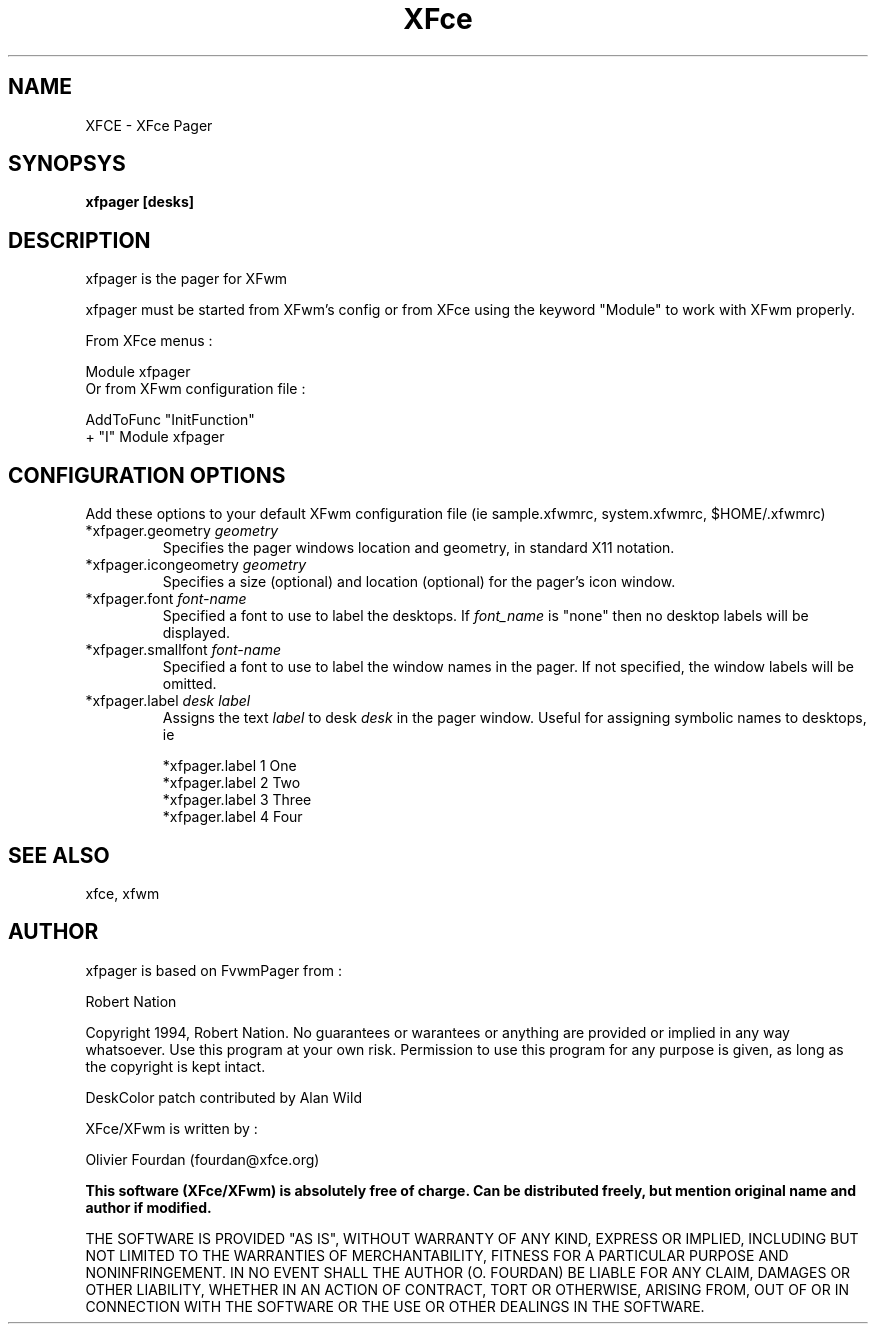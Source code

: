 .\" SCCS ID: xfpager.man 1.2.7 18/03/1998
.TH XFce 1F "Olivier Fourdan"
.SH NAME
XFCE \- XFce Pager
.SH SYNOPSYS
.B xfpager [desks]
.PP
.SH DESCRIPTION
xfpager is the pager for XFwm
.PP
xfpager must be started from XFwm's config or from XFce using the keyword "Module"
to work with XFwm properly.
.PP
From XFce menus :
.sp
Module xfpager
.fi
Or from XFwm configuration file :
.nf
.sp
AddToFunc "InitFunction"
+              "I" Module xfpager
.sp
.PP
.SH CONFIGURATION OPTIONS
Add these options to your default XFwm configuration file 
(ie sample.xfwmrc, system.xfwmrc, $HOME/.xfwmrc)

.IP "*xfpager.geometry \fIgeometry\fP"
Specifies the pager windows location and geometry, in standard X11 notation. 

.IP "*xfpager.icongeometry \fIgeometry\fP"
Specifies a size (optional) and location (optional) for the pager's icon 
window. 

.IP "*xfpager.font \fIfont-name\fP"
Specified a font to use to label the desktops.  If \fIfont_name\fP is
"none" then no desktop labels will be displayed.

.IP "*xfpager.smallfont \fIfont-name\fP"
Specified a font to use to label the window names in the pager. If not
specified, the window labels will be omitted. 

.IP "*xfpager.label \fIdesk label\fP"
Assigns the text \fIlabel\fP to desk \fIdesk\fP in the pager window.
Useful for assigning symbolic names to desktops, ie
.nf
.sp
*xfpager.label 1 One
*xfpager.label 2 Two
*xfpager.label 3 Three
*xfpager.label 4 Four
.sp
.fi
.PP
.SH SEE ALSO
xfce, xfwm
.PP
.SH AUTHOR
xfpager is based on FvwmPager from :
.PP
Robert Nation 
.PP
Copyright 1994, Robert Nation. No guarantees or warantees or anything
are provided or implied in any way whatsoever. Use this program at your
own risk. Permission to use this program for any purpose is given,
as long as the copyright is kept intact.
.PP
DeskColor patch contributed by Alan Wild
.PP
XFce/XFwm is written by :
.PP
Olivier Fourdan (fourdan@xfce.org)
.PP
.B  This software (XFce/XFwm) is absolutely free of charge. Can be distributed 
.B freely, but mention original name and author if modified.
.PP  
THE SOFTWARE IS PROVIDED "AS IS", WITHOUT WARRANTY OF ANY KIND,
EXPRESS OR IMPLIED, INCLUDING BUT NOT LIMITED TO THE WARRANTIES
OF MERCHANTABILITY, FITNESS FOR A PARTICULAR PURPOSE AND
NONINFRINGEMENT.  IN NO EVENT SHALL THE AUTHOR (O. FOURDAN) BE 
LIABLE FOR ANY CLAIM, DAMAGES OR OTHER LIABILITY, WHETHER IN AN 
ACTION OF CONTRACT, TORT OR OTHERWISE, ARISING FROM, OUT OF OR IN
CONNECTION WITH THE SOFTWARE OR THE USE OR OTHER DEALINGS IN THE
SOFTWARE.
.P
